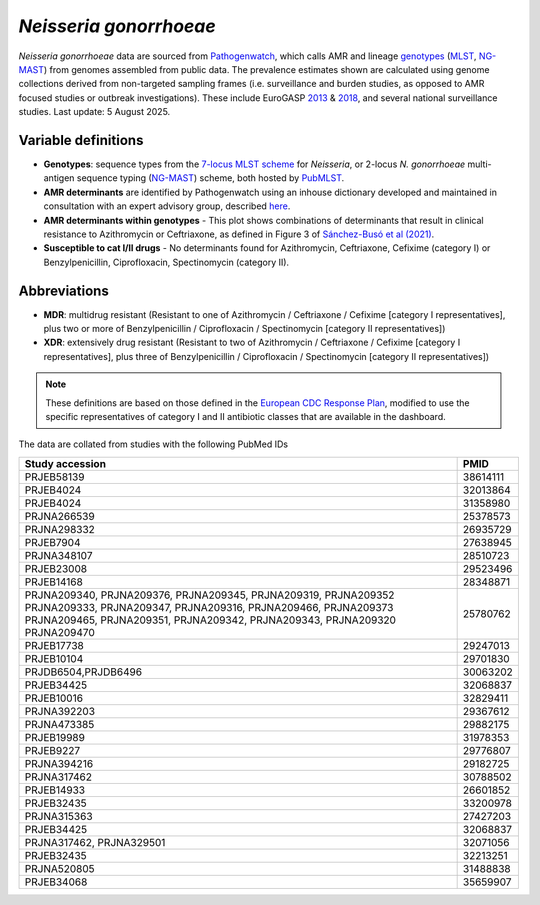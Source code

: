 *Neisseria gonorrhoeae*
=======================

.. container:: justify-text

   *Neisseria gonorrhoeae* data are sourced from `Pathogenwatch <https://doi.org/10.1186/s13073-021-00858-2>`__, which calls AMR and lineage `genotypes <https://pubmlst.org/neisseria/>`_ (`MLST <https://doi.org/10.1186/1741-7007-5-35>`_, `NG-MAST <https://doi.org/10.1086/383047>`_) from genomes assembled from public data. The prevalence estimates shown are calculated using genome collections derived from non-targeted sampling frames (i.e. surveillance and burden studies, as opposed to AMR focused studies or outbreak investigations). These include EuroGASP `2013 <https://doi.org/10.1016/s1473-3099(18)30225-1>`_ & `2018 <https://doi.org/10.1016/s2666-5247(22)00044-1>`_, and several national surveillance studies. Last update: 5 August 2025.

Variable definitions
~~~~~~~~~~~~~~~~~~~~~~~~

.. container:: justify-text

   - **Genotypes**: sequence types from the `7-locus MLST scheme <https://doi.org/10.1128/jcm.43.8.4178-4182.2005>`_ for *Neisseria*, or 2-locus *N. gonorrhoeae* multi-antigen sequence typing (`NG-MAST <https://doi.org/10.1086/383047>`_) scheme, both hosted by `PubMLST <https://pubmlst.org/neisseria/>`_.
   - **AMR determinants** are identified by Pathogenwatch using an inhouse dictionary developed and maintained in consultation with an expert advisory group, described `here <https://doi.org/10.1186/s13073-021-00858-2>`__.
   - **AMR determinants within genotypes** - This plot shows combinations of determinants that result in clinical resistance to Azithromycin or Ceftriaxone, as defined in Figure 3 of `Sánchez-Busó et al (2021) <https://doi.org/10.1186/s13073-021-00858-2>`_.
   - **Susceptible to cat I/II drugs** - No determinants found for Azithromycin, Ceftriaxone, Cefixime (category I) or Benzylpenicillin, Ciprofloxacin, Spectinomycin (category II).

Abbreviations
~~~~~~~~~~~~~~

.. container:: justify-text

   - **MDR**: multidrug resistant (Resistant to one of Azithromycin / Ceftriaxone / Cefixime [category I representatives], plus two or more of Benzylpenicillin / Ciprofloxacin / Spectinomycin [category II representatives])
   - **XDR**: extensively drug resistant (Resistant to two of Azithromycin / Ceftriaxone / Cefixime [category I representatives], plus three of Benzylpenicillin / Ciprofloxacin / Spectinomycin [category II representatives])

   .. note::

      These definitions are based on those defined in the `European CDC Response Plan <https://www.ecdc.europa.eu/sites/default/files/documents/multi-and-extensively-drug-resistant-gonorrhoea-response-plan-Europe-2019.pdf>`_, modified to use the specific representatives of category I and II antibiotic classes that are available in the dashboard.


The data are collated from studies with the following PubMed IDs

.. list-table:: 
   :header-rows: 1

   * - **Study accession**
     - **PMID**
   * - PRJEB58139
     - 38614111
   * - PRJEB4024
     - 32013864
   * - PRJEB4024
     - 31358980
   * - PRJNA266539
     - 25378573
   * - PRJNA298332
     - 26935729
   * - PRJEB7904
     - 27638945
   * - PRJNA348107
     - 28510723
   * - PRJEB23008
     - 29523496
   * - PRJEB14168
     - 28348871
   * - PRJNA209340, PRJNA209376, PRJNA209345, PRJNA209319, PRJNA209352
       PRJNA209333, PRJNA209347, PRJNA209316, PRJNA209466, PRJNA209373
       PRJNA209465, PRJNA209351, PRJNA209342, PRJNA209343, PRJNA209320
       PRJNA209470
     - 25780762
   * - PRJEB17738
     - 29247013
   * - PRJEB10104
     - 29701830
   * - PRJDB6504,PRJDB6496
     - 30063202
   * - PRJEB34425
     - 32068837
   * - PRJEB10016
     - 32829411
   * - PRJNA392203
     - 29367612
   * - PRJNA473385
     - 29882175
   * - PRJEB19989
     - 31978353
   * - PRJEB9227
     - 29776807
   * - PRJNA394216
     - 29182725
   * - PRJNA317462
     - 30788502
   * - PRJEB14933
     - 26601852
   * - PRJEB32435
     - 33200978
   * - PRJNA315363
     - 27427203
   * - PRJEB34425
     - 32068837
   * - PRJNA317462, PRJNA329501
     - 32071056
   * - PRJEB32435
     - 32213251
   * - PRJNA520805
     - 31488838
   * - PRJEB34068
     - 35659907

